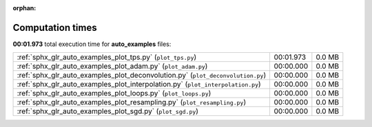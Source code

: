 
:orphan:

.. _sphx_glr_auto_examples_sg_execution_times:

Computation times
=================
**00:01.973** total execution time for **auto_examples** files:

+---------------------------------------------------------------------------------+-----------+--------+
| :ref:`sphx_glr_auto_examples_plot_tps.py` (``plot_tps.py``)                     | 00:01.973 | 0.0 MB |
+---------------------------------------------------------------------------------+-----------+--------+
| :ref:`sphx_glr_auto_examples_plot_adam.py` (``plot_adam.py``)                   | 00:00.000 | 0.0 MB |
+---------------------------------------------------------------------------------+-----------+--------+
| :ref:`sphx_glr_auto_examples_plot_deconvolution.py` (``plot_deconvolution.py``) | 00:00.000 | 0.0 MB |
+---------------------------------------------------------------------------------+-----------+--------+
| :ref:`sphx_glr_auto_examples_plot_interpolation.py` (``plot_interpolation.py``) | 00:00.000 | 0.0 MB |
+---------------------------------------------------------------------------------+-----------+--------+
| :ref:`sphx_glr_auto_examples_plot_loops.py` (``plot_loops.py``)                 | 00:00.000 | 0.0 MB |
+---------------------------------------------------------------------------------+-----------+--------+
| :ref:`sphx_glr_auto_examples_plot_resampling.py` (``plot_resampling.py``)       | 00:00.000 | 0.0 MB |
+---------------------------------------------------------------------------------+-----------+--------+
| :ref:`sphx_glr_auto_examples_plot_sgd.py` (``plot_sgd.py``)                     | 00:00.000 | 0.0 MB |
+---------------------------------------------------------------------------------+-----------+--------+
